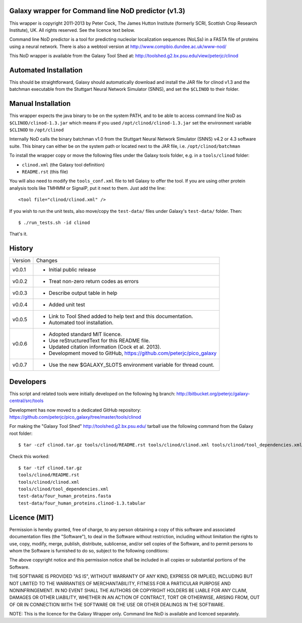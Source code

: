 Galaxy wrapper for Command line NoD predictor (v1.3)
====================================================

This wrapper is copyright 2011-2013 by Peter Cock, The James Hutton Institute
(formerly SCRI, Scottish Crop Research Institute), UK. All rights reserved.
See the licence text below.

Command line NoD predictor is a tool for predicting nucleolar localization
sequences (NoLSs) in a FASTA file of proteins using a neural network. There
is also a webtool version at http://www.compbio.dundee.ac.uk/www-nod/

This NoD wrapper is available from the Galaxy Tool Shed at:
http://toolshed.g2.bx.psu.edu/view/peterjc/clinod


Automated Installation
======================

This should be straightforward, Galaxy should automatically download and install
the JAR file for clinod v1.3 and the batchman executable from the Stuttgart
Neural Network Simulator (SNNS), and set the ``$CLINOD`` to their folder.


Manual Installation
===================
This wrapper expects the java binary to be on the system PATH, and to be able
to access command line NoD as ``$CLINOD/clinod-1.3.jar`` which means if you
used ``/opt/clinod/clinod-1.3.jar`` set the environment variable ``$CLINOD``
to ``/opt/clinod``

Internally NoD calls the binary batchman v1.0 from the Stuttgart Neural Network
Simulator (SNNS) v4.2 or 4.3 software suite. This binary can either be on the
system path or located next to the JAR file, i.e. ``/opt/clinod/batchman``

To install the wrapper copy or move the following files under the Galaxy tools
folder, e.g. in a ``tools/clinod`` folder:

* ``clinod.xml`` (the Galaxy tool definition)
* ``README.rst`` (this file)

You will also need to modify the ``tools_conf.xml`` file to tell Galaxy to offer the
tool. If you are using other protein analysis tools like TMHMM or SignalP, put
it next to them. Just add the line::

  <tool file="clinod/clinod.xml" />

If you wish to run the unit tests, also move/copy the ``test-data/`` files
under Galaxy's ``test-data/`` folder. Then::

    $ ./run_tests.sh -id clinod

That's it.


History
=======

======= ======================================================================
Version Changes
------- ----------------------------------------------------------------------
v0.0.1  - Initial public release
v0.0.2  - Treat non-zero return codes as errors
v0.0.3  - Describe output table in help
v0.0.4  - Added unit test
v0.0.5  - Link to Tool Shed added to help text and this documentation.
        - Automated tool installation.
v0.0.6  - Adopted standard MIT licence.
        - Use reStructuredText for this README file.
        - Updated citation information (Cock et al. 2013).
        - Development moved to GitHub, https://github.com/peterjc/pico_galaxy
v0.0.7  - Use the new $GALAXY_SLOTS environment variable for thread count.
======= ======================================================================


Developers
==========

This script and related tools were initially developed on the following hg branch:
http://bitbucket.org/peterjc/galaxy-central/src/tools

Development has now moved to a dedicated GitHub repository:
https://github.com/peterjc/pico_galaxy/tree/master/tools/clinod

For making the "Galaxy Tool Shed" http://toolshed.g2.bx.psu.edu/ tarball use
the following command from the Galaxy root folder::

    $ tar -czf clinod.tar.gz tools/clinod/README.rst tools/clinod/clinod.xml tools/clinod/tool_dependencies.xml test-data/four_human_proteins.fasta test-data/four_human_proteins.clinod-1.3.tabular

Check this worked::

    $ tar -tzf clinod.tar.gz
    tools/clinod/README.rst
    tools/clinod/clinod.xml
    tools/clinod/tool_dependencies.xml
    test-data/four_human_proteins.fasta
    test-data/four_human_proteins.clinod-1.3.tabular


Licence (MIT)
=============

Permission is hereby granted, free of charge, to any person obtaining a copy
of this software and associated documentation files (the "Software"), to deal
in the Software without restriction, including without limitation the rights
to use, copy, modify, merge, publish, distribute, sublicense, and/or sell
copies of the Software, and to permit persons to whom the Software is
furnished to do so, subject to the following conditions:

The above copyright notice and this permission notice shall be included in
all copies or substantial portions of the Software.

THE SOFTWARE IS PROVIDED "AS IS", WITHOUT WARRANTY OF ANY KIND, EXPRESS OR
IMPLIED, INCLUDING BUT NOT LIMITED TO THE WARRANTIES OF MERCHANTABILITY,
FITNESS FOR A PARTICULAR PURPOSE AND NONINFRINGEMENT. IN NO EVENT SHALL THE
AUTHORS OR COPYRIGHT HOLDERS BE LIABLE FOR ANY CLAIM, DAMAGES OR OTHER
LIABILITY, WHETHER IN AN ACTION OF CONTRACT, TORT OR OTHERWISE, ARISING FROM,
OUT OF OR IN CONNECTION WITH THE SOFTWARE OR THE USE OR OTHER DEALINGS IN
THE SOFTWARE.

NOTE: This is the licence for the Galaxy Wrapper only. Command line
NoD is available and licenced separately.
